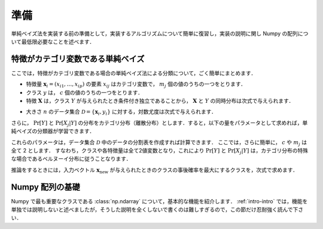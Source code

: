 .. _nbayes1-preliminary:

準備
====

単純ベイズ法を実装する前の準備として，実装するアルゴリズムについて簡単に復習し，実装の説明に関し Numpy の配列について最低限必要なことを述べます．

.. _nbayes1-preliminary-nbayes:

特徴がカテゴリ変数である単純ベイズ
----------------------------------

ここでは，特徴がカテゴリ変数である場合の単純ベイズ法による分類について，ごく簡単にまとめます．

.. index::
   single: naive Bayes

* 特徴量 :math:`\mathbf{x}_i=(x_{i1}, \ldots, x_{ip})` の要素 :math:`x_{ij}`
  はカテゴリ変数で， :math:`m_j` 個の値のうちの一つをとります．
* クラス :math:`y` は， :math:`c` 個の値のうちの一つをとります．
* 特徴 :math:`\mathbf{X}` は，クラス :math:`Y` が与えられたとき条件付き独立であることから，
  :math:`\mathbf{X}` と :math:`Y` の同時分布は次式で与えられます．

.. math::
   :label: nbayes1-joint-prob

   \Pr[\mathbf{X}, Y] = \Pr[Y] \prod_{j=1}^k \Pr[X_j | Y]

* 大きさ :math:`n` のデータ集合 :math:`\mathcal{D}=\{\mathbf{x}_i, y_i\}`
  に対する，対数尤度は次式で与えられます．

.. math::
   :label: nbayes1-likelihood

   \mathcal{L}(\mathcal{D}; \Theta) = \sum_{(\mathbf{x}_i, y_i)\in\mathcal{D}} \ln\Pr[\mathbf{x}_i, y_i]

さらに， :math:`\Pr[Y]` と :math:`\Pr[X_j|Y]` の分布をカテゴリ分布（離散分布）とします．すると，以下の量をパラメータとして求めれば，単純ベイズの分類器が学習できます．

.. math::
   :label: nbayes1-param

   \Pr[y],&\quad y=1, \ldots, c\\
   \Pr[x_i | y],&\quad y=1,\ldots,c,\; i=1,\ldots,p,\;x_i=1,\ldots,m_i

これらのパラメータは，データ集合 :math:`\mathcal{D}` 中のデータの分割表を作成すれば計算できます．
ここでは，さらに簡単に， :math:`c` や :math:`m_j` は全て 2 とします．
すなわち，クラスや各特徴量は全て2値変数となり，これにより :math:`\Pr[Y]` と :math:`\Pr[X_j|Y]` は，カテゴリ分布の特殊な場合であるベルヌーイ分布に従うことなります．

推論をするときには，入力ベクトル :math:`\mathbf{x}_\mathrm{new}` が与えられたときのクラスの事後確率を最大にするクラスを，次式で求めます．

.. math::
   :label: nbayes1-inferance

   \hat{y} &= \arg\max_y \Pr[y|\mathbf{x}_\mathrm{new}] \\
           &= \arg\max_y \frac{\Pr[y, \mathbf{x}_\mathrm{new}]}{\sum_{y'} \Pr[y']\Pr[y', \mathbf{x}_\mathrm{new}]}

.. _nbayes1-preliminary-array:

Numpy 配列の基礎
----------------

.. index::
   single: np.ndarray

Numpy で最も重要なクラスである :class:`np.ndarray` について，基本的な機能を紹介します．
:ref:`intro-intro` では，機能を単独では説明しないと述べましたが，そうした説明を全くしないで書くのは難しすぎるので，この節だけ忍耐強く読んで下さい．

.. todo::
   配列の作り方
   要素の参照（行や列の取り出しはやらない）
   ndim, shape, dtypeの説明
   dtype が全部同じ場合，Structured arrayは存在のみ示唆
   
